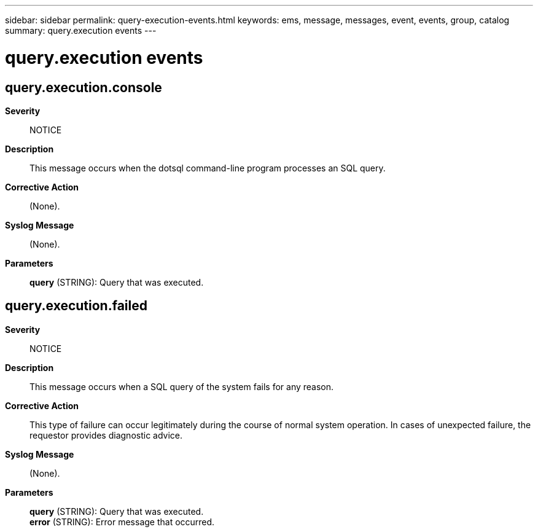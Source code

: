 ---
sidebar: sidebar
permalink: query-execution-events.html
keywords: ems, message, messages, event, events, group, catalog
summary: query.execution events
---

= query.execution events
:toclevels: 1
:hardbreaks:
:nofooter:
:icons: font
:linkattrs:
:imagesdir: ./media/

== query.execution.console
*Severity*::
NOTICE
*Description*::
This message occurs when the dotsql command-line program processes an SQL query.
*Corrective Action*::
(None).
*Syslog Message*::
(None).
*Parameters*::
*query* (STRING): Query that was executed.

== query.execution.failed
*Severity*::
NOTICE
*Description*::
This message occurs when a SQL query of the system fails for any reason.
*Corrective Action*::
This type of failure can occur legitimately during the course of normal system operation. In cases of unexpected failure, the requestor provides diagnostic advice.
*Syslog Message*::
(None).
*Parameters*::
*query* (STRING): Query that was executed.
*error* (STRING): Error message that occurred.
